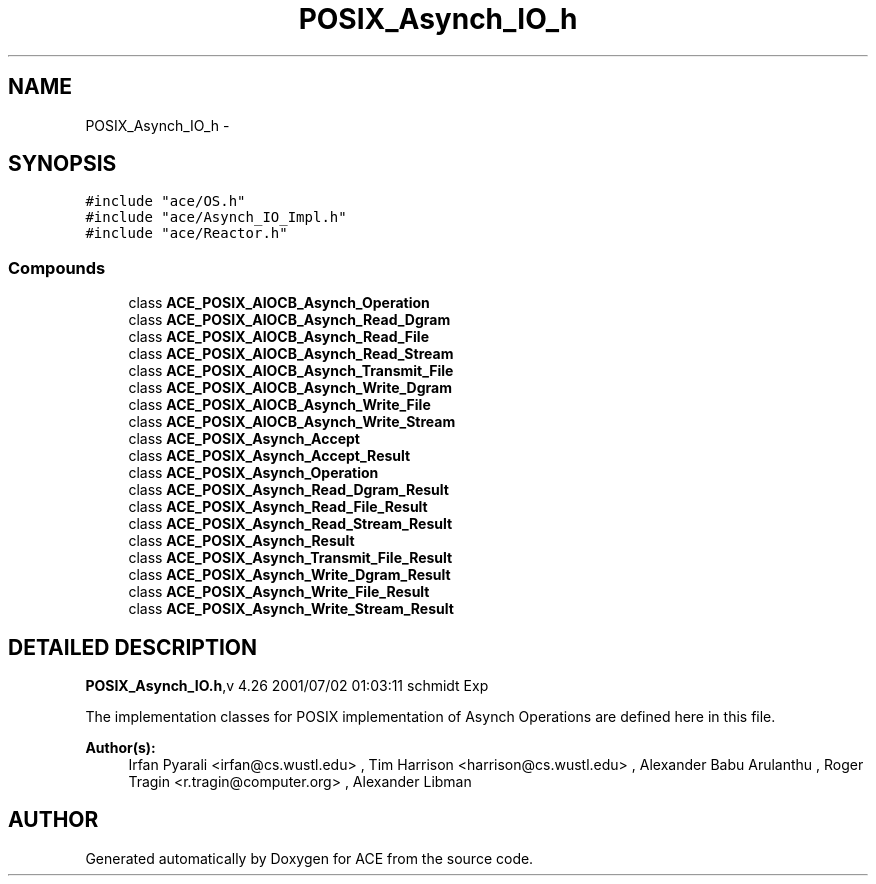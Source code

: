 .TH POSIX_Asynch_IO_h 3 "5 Oct 2001" "ACE" \" -*- nroff -*-
.ad l
.nh
.SH NAME
POSIX_Asynch_IO_h \- 
.SH SYNOPSIS
.br
.PP
\fC#include "ace/OS.h"\fR
.br
\fC#include "ace/Asynch_IO_Impl.h"\fR
.br
\fC#include "ace/Reactor.h"\fR
.br

.SS Compounds

.in +1c
.ti -1c
.RI "class \fBACE_POSIX_AIOCB_Asynch_Operation\fR"
.br
.ti -1c
.RI "class \fBACE_POSIX_AIOCB_Asynch_Read_Dgram\fR"
.br
.ti -1c
.RI "class \fBACE_POSIX_AIOCB_Asynch_Read_File\fR"
.br
.ti -1c
.RI "class \fBACE_POSIX_AIOCB_Asynch_Read_Stream\fR"
.br
.ti -1c
.RI "class \fBACE_POSIX_AIOCB_Asynch_Transmit_File\fR"
.br
.ti -1c
.RI "class \fBACE_POSIX_AIOCB_Asynch_Write_Dgram\fR"
.br
.ti -1c
.RI "class \fBACE_POSIX_AIOCB_Asynch_Write_File\fR"
.br
.ti -1c
.RI "class \fBACE_POSIX_AIOCB_Asynch_Write_Stream\fR"
.br
.ti -1c
.RI "class \fBACE_POSIX_Asynch_Accept\fR"
.br
.ti -1c
.RI "class \fBACE_POSIX_Asynch_Accept_Result\fR"
.br
.ti -1c
.RI "class \fBACE_POSIX_Asynch_Operation\fR"
.br
.ti -1c
.RI "class \fBACE_POSIX_Asynch_Read_Dgram_Result\fR"
.br
.ti -1c
.RI "class \fBACE_POSIX_Asynch_Read_File_Result\fR"
.br
.ti -1c
.RI "class \fBACE_POSIX_Asynch_Read_Stream_Result\fR"
.br
.ti -1c
.RI "class \fBACE_POSIX_Asynch_Result\fR"
.br
.ti -1c
.RI "class \fBACE_POSIX_Asynch_Transmit_File_Result\fR"
.br
.ti -1c
.RI "class \fBACE_POSIX_Asynch_Write_Dgram_Result\fR"
.br
.ti -1c
.RI "class \fBACE_POSIX_Asynch_Write_File_Result\fR"
.br
.ti -1c
.RI "class \fBACE_POSIX_Asynch_Write_Stream_Result\fR"
.br
.in -1c
.SH DETAILED DESCRIPTION
.PP 
.PP
\fBPOSIX_Asynch_IO.h\fR,v 4.26 2001/07/02 01:03:11 schmidt Exp
.PP
The implementation classes for POSIX implementation of Asynch Operations are defined here in this file.
.PP
\fBAuthor(s): \fR
.in +1c
 Irfan Pyarali <irfan@cs.wustl.edu> ,  Tim Harrison <harrison@cs.wustl.edu> ,  Alexander Babu Arulanthu  ,  Roger Tragin <r.tragin@computer.org> ,  Alexander Libman 
.PP
.SH AUTHOR
.PP 
Generated automatically by Doxygen for ACE from the source code.
